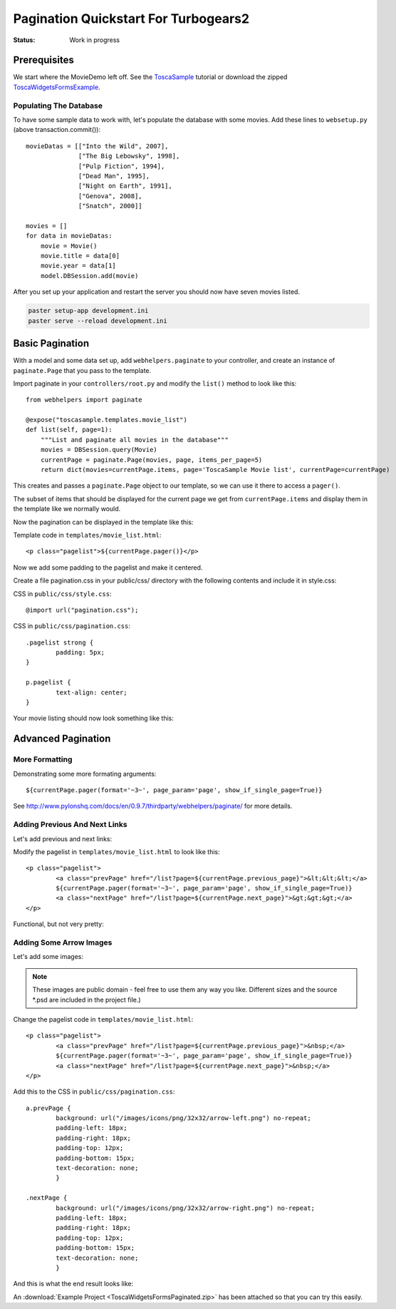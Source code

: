 .. _pagination-quickstart:

Pagination Quickstart For Turbogears2
=====================================

:Status: Work in progress

Prerequisites
-------------

We start where the MovieDemo left off. See the `ToscaSample`_ tutorial
or download the zipped ToscaWidgetsFormsExample_.

.. _ToscaWidgetsFormsExample: ../../_static/ToscaWidgetsFormsExample.zip
.. _ToscaSample: http://www.turbogears.org/2.0/docs/main/ToscaWidgets/forms.html

Populating The Database
^^^^^^^^^^^^^^^^^^^^^^^

To have some sample data to work with, let's populate the database
with some movies. Add these lines to ``websetup.py`` (above
transaction.commit())::

	    movieDatas = [["Into the Wild", 2007],
	                  ["The Big Lebowsky", 1998],
	                  ["Pulp Fiction", 1994],
	                  ["Dead Man", 1995],
	                  ["Night on Earth", 1991],
	                  ["Genova", 2008],
	                  ["Snatch", 2000]]
	    
	    movies = []
	    for data in movieDatas:
	        movie = Movie()
	        movie.title = data[0]
	        movie.year = data[1]
	        model.DBSession.add(movie)
  

After you set up your application and restart the server you should now have
seven movies listed.

.. code-block:: bash

	paster setup-app development.ini
	paster serve --reload development.ini
	 
    

Basic Pagination
----------------

With a model and some data set up, add ``webhelpers.paginate`` to your
controller, and create an instance of ``paginate.Page`` that you pass
to the template.

Import paginate in your ``controllers/root.py`` and modify the
``list()`` method to look like this::

	    from webhelpers import paginate
		
	    @expose("toscasample.templates.movie_list")
	    def list(self, page=1):
	        """List and paginate all movies in the database"""
	        movies = DBSession.query(Movie)
	        currentPage = paginate.Page(movies, page, items_per_page=5)
	        return dict(movies=currentPage.items, page='ToscaSample Movie list', currentPage=currentPage)

This creates and passes a ``paginate.Page`` object to our template, so
we can use it there to access a ``pager()``.

The subset of items that should be displayed for the current page we
get from ``currentPage.items`` and display them in the template like
we normally would.


Now the pagination can be displayed in the template like this:

.. highlight:: html+genshi

Template code in ``templates/movie_list.html``::

	<p class="pagelist">${currentPage.pager()}</p>
	
.. highlight:: python



Now we add some padding to the pagelist and make it centered.

Create a file pagination.css in your public/css/ directory with the
following contents and include it in style.css:
 
.. highlight:: css

CSS in ``public/css/style.css``::

	@import url("pagination.css"); 

CSS in ``public/css/pagination.css``::

	.pagelist strong {
		padding: 5px;
	}
	
	p.pagelist {
		text-align: center;
	}
	
Your movie listing should now look something like this:

.. image:: tg2pagination_fig1.png		

		

Advanced Pagination
-------------------

More Formatting
^^^^^^^^^^^^^^^

Demonstrating some more formating arguments::

	${currentPage.pager(format='~3~', page_param='page', show_if_single_page=True)}

	
See
http://www.pylonshq.com/docs/en/0.9.7/thirdparty/webhelpers/paginate/
for more details.




Adding Previous And Next Links
^^^^^^^^^^^^^^^^^^^^^^^^^^^^^^

Let's add previous and next links:

.. highlight:: html+genshi

Modify the pagelist in ``templates/movie_list.html`` to look like
this::

	<p class="pagelist">
		<a class="prevPage" href="/list?page=${currentPage.previous_page}">&lt;&lt;&lt;</a>
		${currentPage.pager(format='~3~', page_param='page', show_if_single_page=True)}
		<a class="nextPage" href="/list?page=${currentPage.next_page}">&gt;&gt;&gt;</a>
	</p>
	
Functional, but not very pretty:

.. image:: tg2pagination_fig2.png		



Adding Some Arrow Images
^^^^^^^^^^^^^^^^^^^^^^^^

Let's add some images:

 .. image:: icons/arrow-left.png
   :height: 32

 .. image:: icons/arrow-right.png
   :height: 32
   

.. note ::

	These images are public domain - feel free to use them any way
	you like.  Different sizes and the source \*.psd are included
	in the project file.)


.. highlight:: html+genshi

Change the pagelist code in ``templates/movie_list.html``::

	<p class="pagelist">
		<a class="prevPage" href="/list?page=${currentPage.previous_page}">&nbsp;</a>
		${currentPage.pager(format='~3~', page_param='page', show_if_single_page=True)}
		<a class="nextPage" href="/list?page=${currentPage.next_page}">&nbsp;</a>
	</p>
	
.. highlight:: css

Add this to the CSS in ``public/css/pagination.css``::

	a.prevPage {
		background: url("/images/icons/png/32x32/arrow-left.png") no-repeat;
		padding-left: 18px;
		padding-right: 18px;
		padding-top: 12px;
		padding-bottom: 15px;
		text-decoration: none;
		}
	
	.nextPage {
		background: url("/images/icons/png/32x32/arrow-right.png") no-repeat;
		padding-left: 18px;
		padding-right: 18px;
		padding-top: 12px;
		padding-bottom: 15px;
		text-decoration: none;
		}		

And this is what the end result looks like:

.. image:: tg2pagination_fig3.png		

An :download:`Example Project <ToscaWidgetsFormsPaginated.zip>` has
been attached so that you can try this easily.

.. todo:: Difficulty: Easy to Medium. Does pagination still work this way for 2.1?
